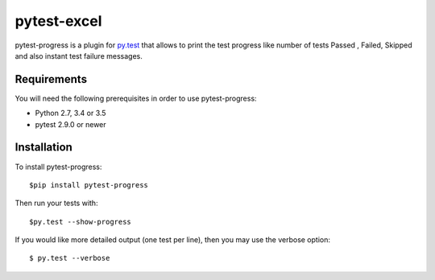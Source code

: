 pytest-excel
================


pytest-progress is a plugin for `py.test <http://pytest.org>`_ that allows to 
print the test progress like number of tests Passed , Failed, Skipped and also 
instant test failure messages.


Requirements
------------

You will need the following prerequisites in order to use pytest-progress:

- Python 2.7, 3.4 or 3.5
- pytest 2.9.0 or newer



Installation
------------

To install pytest-progress::

    $pip install pytest-progress

Then run your tests with::

    $py.test --show-progress

If you would like more detailed output (one test per line), then you may use the verbose option::

    $ py.test --verbose



